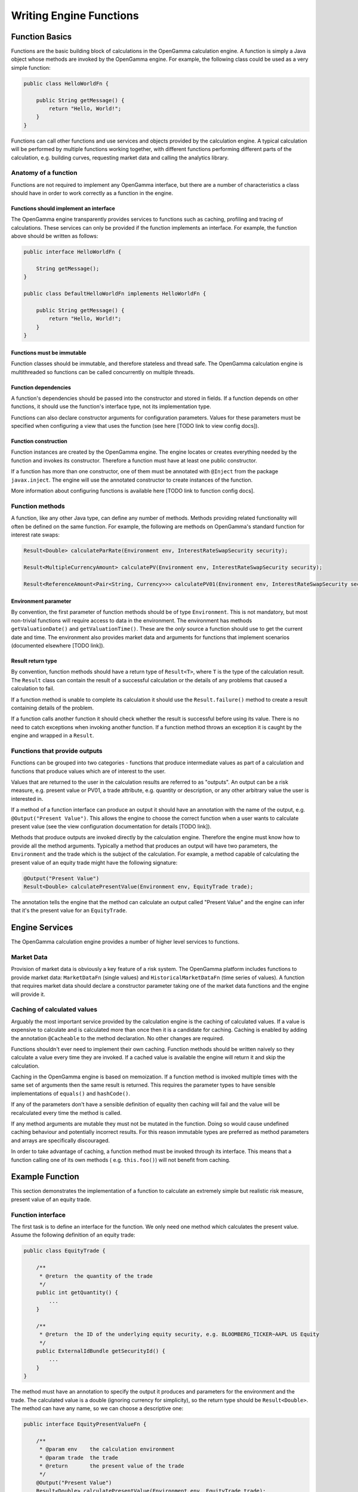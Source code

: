 ========================
Writing Engine Functions
========================

Function Basics
^^^^^^^^^^^^^^^

Functions are the basic building block of calculations in the OpenGamma calculation engine. A function is simply
a Java object whose methods are invoked by the OpenGamma engine. For example, the following class could be used
as a very simple function:

.. code-block:: java

    public class HelloWorldFn {

        public String getMessage() {
            return "Hello, World!";
        }
    }

Functions can call other functions and use services and objects provided by the calculation engine. A typical
calculation will be performed by multiple functions working together, with different functions performing
different parts of the calculation, e.g. building curves, requesting market data and calling the analytics library.

Anatomy of a function
---------------------
Functions are not required to implement any OpenGamma interface, but there are a number of characteristics a
class should have in order to work correctly as a function in the engine.

Functions should implement an interface
~~~~~~~~~~~~~~~~~~~~~~~~~~~~~~~~~~~~~~~
The OpenGamma engine transparently provides services to functions such as caching, profiling and tracing of
calculations. These services can only be provided if the function implements an interface. For example, the function
above should be written as follows:

.. code-block:: java

    public interface HelloWorldFn {

        String getMessage();
    }

    public class DefaultHelloWorldFn implements HelloWorldFn {

        public String getMessage() {
            return "Hello, World!";
        }
    }

Functions must be immutable
~~~~~~~~~~~~~~~~~~~~~~~~~~~
Function classes should be immutable, and therefore stateless and thread safe. The OpenGamma calculation engine is
multithreaded so functions can be called concurrently on multiple threads.

Function dependencies
~~~~~~~~~~~~~~~~~~~~~
A function's dependencies should be passed into the constructor and stored in fields. If a function depends on
other functions, it should use the function's interface type, not its implementation type.

Functions can also declare constructor arguments for configuration parameters. Values for these parameters must
be specified when configuring a view that uses the function (see here [TODO link to view config docs]).

Function construction
~~~~~~~~~~~~~~~~~~~~~
Function instances are created by the OpenGamma engine. The engine locates or creates everything needed by the
function and invokes its constructor. Therefore a function must have at least one public constructor.

If a function has more than one constructor, one of them must be annotated with ``@Inject`` from the package
``javax.inject``. The engine will use the annotated constructor to create instances of the function.

More information about configuring functions is available here [TODO link to function config docs].

Function methods
----------------
A function, like any other Java type, can define any number of methods. Methods providing related functionality
will often be defined on the same function. For example, the following are methods on OpenGamma's standard function
for interest rate swaps:

.. code-block:: java

    Result<Double> calculateParRate(Environment env, InterestRateSwapSecurity security);

    Result<MultipleCurrencyAmount> calculatePV(Environment env, InterestRateSwapSecurity security);

    Result<ReferenceAmount<Pair<String, Currency>>> calculatePV01(Environment env, InterestRateSwapSecurity security);

Environment parameter
~~~~~~~~~~~~~~~~~~~~~
By convention, the first parameter of function methods should be of type ``Environment``. This is not mandatory,
but most non-trivial functions will require access to data in the environment. The environment has methods
``getValuationDate()`` and ``getValuationTime()``. These are the *only* source a function should use to
get the current date and time. The environment also provides market data and arguments for functions that
implement scenarios (documented elsewhere [TODO link]).

Result return type
~~~~~~~~~~~~~~~~~~
By convention, function methods should have a return type of ``Result<T>``, where ``T`` is the type of the
calculation result. The ``Result`` class can contain the result of a successful calculation or the details
of any problems that caused a calculation to fail.

If a function method is unable to complete its calculation it should use the ``Result.failure()`` method to
create a result containing details of the problem.

If a function calls another function it should check whether the result is successful before using its value.
There is no need to catch exceptions when invoking another function. If a function method throws an exception
it is caught by the engine and wrapped in a ``Result``.

Functions that provide outputs
------------------------------
Functions can be grouped into two categories - functions that produce intermediate values as part of
a calculation and functions that produce values which are of interest to the user.

Values that are returned to the user in the calculation results are referred to as "outputs". An output can be
a risk measure, e.g. present value or PV01, a trade attribute, e.g. quantity or description, or any other
arbitrary value the user is interested in.

If a method of a function interface can produce an output it should have an annotation with the name of the output, e.g.
``@Output("Present Value")``. This allows the engine to choose the correct function when a user wants to
calculate present value (see the view configuration documentation for details [TODO link]).

Methods that produce outputs are invoked directly by the calculation engine. Therefore the engine must know how
to provide all the method arguments. Typically a method that produces an output will have two parameters, the
``Environment`` and the trade which is the subject of the calculation. For example, a method capable of calculating
the present value of an equity trade might have the following signature:

.. code-block:: java

    @Output("Present Value")
    Result<Double> calculatePresentValue(Environment env, EquityTrade trade);

The annotation tells the engine that the method can calculate an output called "Present Value" and the engine can
infer that it's the present value for an ``EquityTrade``.

Engine Services
^^^^^^^^^^^^^^^
The OpenGamma calculation engine provides a number of higher level services to functions.

Market Data
-----------
Provision of market data is obviously a key feature of a risk system. The OpenGamma platform includes
functions to provide market data: ``MarketDataFn`` (single values) and ``HistoricalMarketDataFn`` (time series of
values). A function that requires market data should declare a constructor parameter taking one of the market data
functions and the engine will provide it.

Caching of calculated values
----------------------------
Arguably the most important service provided by the calculation engine is the caching of calculated values.
If a value is expensive to calculate and is calculated more than once then it is a candidate for caching.
Caching is enabled by adding the annotation ``@Cacheable`` to the method declaration. No other changes are required.

Functions shouldn't ever need to implement their own caching. Function methods should be written naively so they
calculate a value every time they are invoked. If a cached value is available the engine will return it
and skip the calculation.

Caching in the OpenGamma engine is based on memoization. If a function method is invoked multiple times with
the same set of arguments then the same result is returned. This requires the parameter types to have sensible
implementations of ``equals()`` and ``hashCode()``.

If any of the parameters don't have a sensible definition of equality then caching will fail and the value
will be recalculated every time the method is called.

If any method arguments are mutable they must not be mutated in the function. Doing so would
cause undefined caching behaviour and potentially incorrect results. For this reason immutable types are
preferred as method parameters and arrays are specifically discouraged.

In order to take advantage of caching, a function method must be invoked through its interface. This means
that a function calling one of its own methods ( e.g. ``this.foo()``) will not benefit from caching.

Example Function
^^^^^^^^^^^^^^^^
This section demonstrates the implementation of a function to calculate an extremely simple but realistic risk
measure, present value of an equity trade.

Function interface
------------------
The first task is to define an interface for the function. We only need one method which calculates the present value.
Assume the following definition of an equity trade:

.. code-block:: java

    public class EquityTrade {

        /**
         * @return  the quantity of the trade
         */
        public int getQuantity() {
            ...
        }

        /**
         * @return  the ID of the underlying equity security, e.g. BLOOMBERG_TICKER~AAPL US Equity
         */
        public ExternalIdBundle getSecurityId() {
            ...
        }
    }

The method must have an annotation to specify the output it produces and parameters for the environment and
the trade. The calculated value is a double (ignoring currency for simplicity), so the return type should be
``Result<Double>``. The method can have any name, so we can choose a descriptive one:

.. code-block:: java

    public interface EquityPresentValueFn {

        /**
         * @param env    the calculation environment
         * @param trade  the trade
         * @return       the present value of the trade
         */
        @Output("Present Value")
        Result<Double> calculatePresentValue(Environment env, EquityTrade trade);
    }

Function implementation
-----------------------
The present value of an equity depends on two things:

* The size of the trade - available from ``trade.getQuantity()``
* The current price of the underlying security - this requires market data

In order to request market data, the function needs a reference to ``MarketDataFn``. Therefore it must declare
a constructor parameter.

.. code-block:: java

    public class DefaultEquityPresentValueFn implements EquityPresentValueFn {

        private final MarketDataFn marketDataFn;

        public DefaultEquityPresentValueFn(MarketDataFn marketDataFn) {
            this.marketDataFn = marketDataFn;
        }

        public Result<Double> calculatePresentValue(Environment env, EquityTrade trade) {
            Result<Double> securityPrice = marketDataFn.getMarketValue(env, trade.getSecurityId());

            if (!securityPrice.isSuccess()) {
                return Result.failure(securityPrice);
            }
            double presentValue = securityPrice.getValue() * trade.getQuantity();
            return Result.success(presentValue);
        }
    }

Testing
-------
Functions are normal Java classes which can be unit tested outside of the OpenGamma calculation engine. The functions
provided by the OpenGamma platform (e.g. market data functions) are also normal Java types which can be created
or mocked independently of the engine.

.. code-block:: java

    @Test
    public void equityPresentValue() {
        ExternalIdBundle securityId = ExternalId.of("BLOOMBERG_TICKER", "AAPL US Equity").toBundle();
        MarketDataFn marketDataFn = mock(MarketDataFn.class);
        Environment env = mock(Environment.class);
        when(marketDataFn.getMarketValue(env, securityId)).thenReturn(94.8);
        EquityPresentValueFn presentValueFn = new DefaultEquityPresentValueFn(marketDataFn);
        EquityTrade trade = new EquityTrade(10_000, securityId);
        assertEquals(presentValueFn.calculatePresentValue(env, trade), 948000.0, 0.0001);
    }


TODO Topics not covered yet
^^^^^^^^^^^^^^^^^^^^^^^^^^^
* non-portfolio outputs
* functions should request all market data if possible, even in event of failure
* functions should only get data from the engine, don't go directly to the outside world
* modifying the environment before calling another function
* scenarios / decorators
* call tracing

